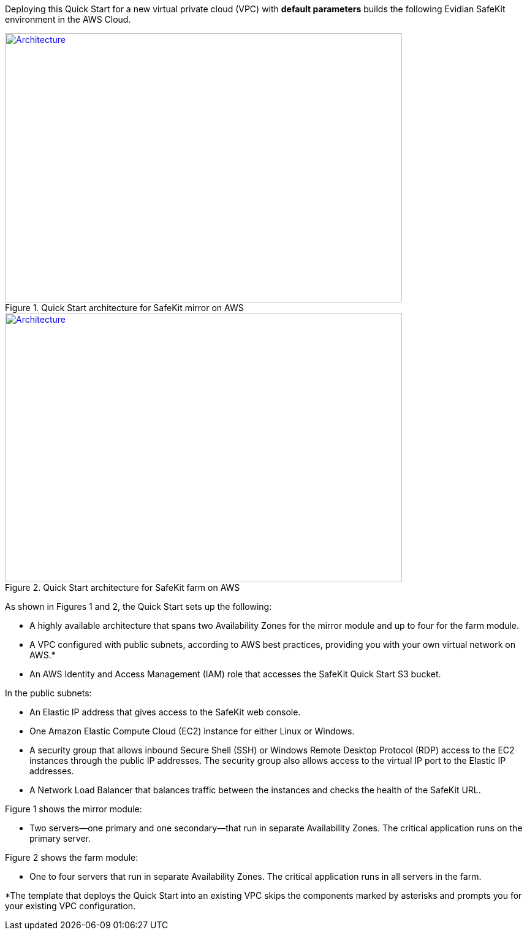 Deploying this Quick Start for a new virtual private cloud (VPC) with
*default parameters* builds the following Evidian SafeKit environment in the
AWS Cloud.

// Replace this example diagram with your own. Send us your source PowerPoint file. Be sure to follow our guidelines here : http://(we should include these points on our contributors giude)
[#architecture1]
.Quick Start architecture for SafeKit mirror on AWS
[link=images/mirror-architecture_diagram.png]
image::../images/mirror-architecture_diagram.png[Architecture,width=648,height=439]


[#architecture2]
.Quick Start architecture for SafeKit farm on AWS
[link=images/farm-architecture_diagram.png]
image::../images/farm-architecture_diagram.png[Architecture,width=648,height=439]

As shown in Figures 1 and 2, the Quick Start sets up the following:

* A highly available architecture that spans two Availability Zones for the mirror module and up to four for the farm module.
* A VPC configured with public subnets, according to AWS best practices, providing you with your own virtual network on AWS.*
* An AWS Identity and Access Management (IAM) role that accesses the SafeKit Quick Start S3 bucket.

In the public subnets:

* An Elastic IP address that gives access to the SafeKit web console.
* One Amazon Elastic Compute Cloud (EC2) instance for either Linux or Windows.
* A security group that allows inbound Secure Shell (SSH) or Windows Remote Desktop Protocol (RDP) access to the EC2 instances through the public IP addresses. The security group also allows access to the virtual IP port to the Elastic IP addresses.
* A Network Load Balancer that balances traffic between the instances and checks the health of the SafeKit URL.

Figure 1 shows the mirror module:

* Two servers—one primary and one secondary—that run in separate Availability Zones. The critical application runs on the primary server.

Figure 2 shows the farm module:

* One to four servers that run in separate Availability Zones. The critical application runs in all servers in the farm.

*The template that deploys the Quick Start into an existing VPC skips
the components marked by asterisks and prompts you for your existing VPC
configuration.
